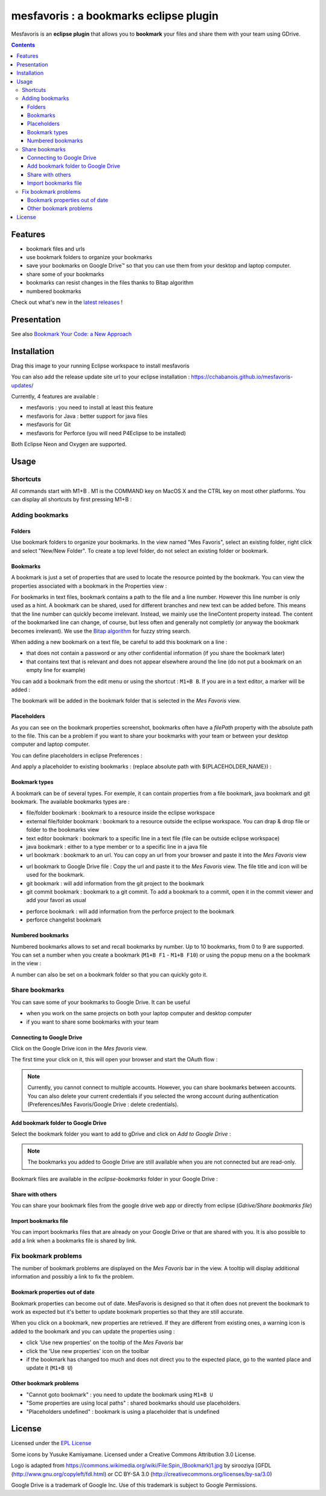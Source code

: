 
########################################
mesfavoris : a bookmarks eclipse plugin
########################################



.. image:: /docs/mesfavoris-300x356.png?raw=true
    :alt: Logo
Mesfavoris is an **eclipse plugin** that allows you to **bookmark** your files and share them with your team using GDrive.

|build| |codecov| |gitter| |stars| |license| |version|

.. contents::

========
Features
========
- bookmark files and urls
- use bookmark folders to organize your bookmarks
- save your bookmarks on Google Drive™ so that you can use them from your desktop and laptop computer.
- share some of your bookmarks
- bookmarks can resist changes in the files thanks to Bitap algorithm 
- numbered bookmarks
Check out what's new in the `latest releases <CHANGELOG.md>`_ !

.. image:: /docs/screenshot.png?raw=true
    :align: center
    :alt: Screenshot

============
Presentation
============

.. image:: /docs/youTubePresentation.png?raw=true
    :align: center
    :alt: YouTube presentation
    :target: https://youtu.be/sbpUu-ABFKc

See also `Bookmark Your Code: a New Approach <https://dzone.com/articles/bookmark-your-code>`_


============
Installation
============

.. image:: https://marketplace.eclipse.org/sites/all/themes/solstice/public/images/marketplace/btn-install.png
   :target: http://marketplace.eclipse.org/marketplace-client-intro?mpc_install=3176231
   :alt: Drag to your running Eclipse workspace to install mesfavoris
Drag this image to your running Eclipse workspace to install mesfavoris

You can also add the release update site url to your eclipse installation : https://cchabanois.github.io/mesfavoris-updates/

.. image:: /docs/install.png?raw=true
    :alt: Install Mesfavoris

Currently, 4 features are available :

- mesfavoris : you need to install at least this feature
- mesfavoris for Java : better support for java files
- mesfavoris for Git
- mesfavoris for Perforce (you will need P4Eclipse to be installed)

Both Eclipse Neon and Oxygen are supported.

=====
Usage
=====

---------
Shortcuts
---------
All commands start with M1+B . M1 is the COMMAND key on MacOS X and the CTRL key on most other platforms.
You can display all shortcuts by first pressing M1+B :

.. image:: /docs/shortcuts.png?raw=true
    :alt: Shortcuts

----------------
Adding bookmarks
----------------

Folders
~~~~~~~
Use bookmark folders to organize your bookmarks. In the view named "Mes Favoris", select an existing folder, right click and select "New/New Folder". To create a top level folder, do not select an existing folder or bookmark.

Bookmarks
~~~~~~~~~
A bookmark is just a set of properties that are used to locate the resource pointed by the bookmark. You can view the properties associated with a bookmark in the Properties view :

.. image:: /docs/bookmarkProperties.png?raw=true
    :alt: Bookmark Properties

For bookmarks in text files, bookmark contains a path to the file and a line number. However this line number is only used as a hint. A bookmark can be shared, used for different branches and new text can be added before. This means that the line number can quickly become irrelevant. Instead, we mainly use the lineContent property instead. The content of the bookmarked line can change, of course, but less often and generally not completly (or anyway the bookmark becomes irrelevant).
We use the  `Bitap algorithm <https://en.wikipedia.org/wiki/Bitap_algorithm>`_ for fuzzy string search.


When adding a new bookmark on a text file, be careful to add this bookmark on a line :

- that does not contain a password or any other confidential information (if you share the bookmark later)
- that contains text that is relevant and does not appear elsewhere around the line (do not put a bookmark on an empty line for example)


You can add a bookmark from the edit menu or using the shortcut : ``M1+B B``. If you are in a text editor, a marker will be added :

.. image:: /docs/bookmarkMarker.png?raw=true
    :alt: Bookmark Marker

The bookmark will be added in the bookmark folder that is selected in the *Mes Favoris* view.

Placeholders
~~~~~~~~~~~~
As you can see on the bookmark properties screenshot, bookmarks often have a *filePath* property with the absolute path to the file.
This can be a problem if you want to share your bookmarks with your team or between your desktop computer and laptop computer.

You can define placeholders in eclipse Preferences :

.. image:: /docs/placeholdersPreferencePage.png?raw=true
    :alt: Placeholders preference page

And apply a placeholder to existing bookmarks : (replace absolute path with ${PLACEHOLDER_NAME}) :

.. image:: /docs/placeholdersApply.png?raw=true
    :alt: Placeholders preference page


Bookmark types
~~~~~~~~~~~~~~
A bookmark can be of several types. For exemple, it can contain properties from a file bookmark, java bookmark and git bookmark. 
The available bookmarks types are :

- file/folder bookmark : bookmark to a resource inside the eclipse workspace
- external file/folder bookmark : bookmark to a resource outside the eclipse workspace. You can drap & drop file or folder to the bookmarks view
- text editor bookmark : bookmark to a specific line in a text file (file can be outside eclipse workspace)
- java bookmark : either to a type member or to a specific line in a java file
- url bookmark : bookmark to an url. You can copy an url from your browser and paste it into the *Mes Favoris* view

.. image:: /docs/urlBookmarks.png?raw=true
    :alt: Url bookmarks in the *Mes Favoris* view

- url bookmark to Google Drive file : Copy the url and paste it to the *Mes Favoris* view. The file title and icon will be used for the bookmark.
- git bookmark : will add information from the git project to the bookmark
- git commit bookmark : bookmark to a git commit. To add a bookmark to a commit, open it in the commit viewer and add your favori as usual

.. image:: /docs/gitCommitBookmarks.png?raw=true
    :alt: Git commit bookmarks in the *Mes Favoris* view

- perforce bookmark : will add information from the perforce project to the bookmark
- perforce changelist bookmark

.. image:: /docs/perforceChangeListBookmarks.png?raw=true
    :alt: Perforce changelist bookmarks in the *Mes Favoris* view

Numbered bookmarks
~~~~~~~~~~~~~~~~~~
Numbered bookmarks allows to set and recall bookmarks by number. Up to 10 bookmarks, from 0 to 9 are supported.
You can set a number when you create a bookmark (``M1+B F1`` - ``M1+B F10``) or using the popup menu on a the bookmark in the view :

.. image:: /docs/setNumberForBookmarkMenu.png?raw=true
    :alt: Set Number Shortcut
    
A number can also be set on a bookmark folder so that you can quickly goto it.

---------------
Share bookmarks
---------------
You can save some of your bookmarks to Google Drive. It can be useful

- when you work on the same projects on both your laptop computer and desktop computer
- if you want to share some bookmarks with your team

Connecting to Google Drive
~~~~~~~~~~~~~~~~~~~~
Click on the Google Drive icon in the *Mes favoris* view.

.. image:: /docs/connectToGdriveIcon.png?raw=true
    :alt: Connect to Gdrive

The first time your click on it, this will open your browser and start the OAuth flow : 

.. image:: /docs/gdriveOAuth.png?raw=true
    :alt: Gdrive oauth flow

.. note::  Currently, you cannot connect to multiple accounts. However, you can share bookmarks between accounts. You can also delete your current credentials if you selected the wrong account during authentication (Preferences/Mes Favoris/Google Drive : delete credentials).

Add bookmark folder to Google Drive
~~~~~~~~~~~~~~~~~~~~~~~~~~~~~
Select the bookmark folder you want to add to gDrive and click on *Add to Google Drive* :

.. image:: /docs/gdriveMenu.png?raw=true
    :alt: Gdrive Menu

.. note::  The bookmarks you added to Google Drive are still available when you are not connected but are read-only.

Bookmark files are available in the *eclipse-bookmarks* folder in your Google Drive :

.. image:: /docs/eclipse-bookmarks-gdrive.png?raw=true
    :alt: eclipse-bookmarks folder in your google drive

Share with others
~~~~~~~~~~~~~~~~~
You can share your bookmark files from the google drive web app or directly from eclipse (*Gdrive/Share bookmarks file*)

Import bookmarks file
~~~~~~~~~~~~~~~~~~~~~
You can import bookmarks files that are already on your Google Drive or that are shared with you. It is also possible to add a link when a bookmarks file is shared by link.

.. image:: /docs/importBookmarksFile.png?raw=true
    :alt: import bookmarks file

---------------------
Fix bookmark problems
---------------------

The number of bookmark problems are displayed on the *Mes Favoris* bar in the view. A tooltip will display additional information and possibly a link to fix the problem.

.. image:: /docs/bookmarkProblemsBar.png?raw=true
    :alt: bookmark problems
    
.. image:: /docs/bookmarkProblemsTooltip.png?raw=true
    :alt: bookmark problems tooltip
    

Bookmark properties out of date
~~~~~~~~~~~~~~~~~~~~~~~~~~~~~~~
Bookmark properties can become out of date. MesFavoris is designed so that it often does not prevent the bookmark to work as expected but it's better to update bookmark properties so that they are still accurate.

When you click on a bookmark, new properties are retrieved. If they are different from existing ones, a warning icon is added to the bookmark and you can update the properties using :

- click 'Use new properties' on the tooltip of the *Mes Favoris* bar
- click the 'Use new properties' icon on the toolbar
- if the bookmark has changed too much and does not direct you to the expected place, go to the wanted place and update it (``M1+B U``)

Other bookmark problems
~~~~~~~~~~~~~~~~~~~~~~~

- "Cannot goto bookmark" : you need to update the bookmark using ``M1+B U``
- "Some properties are using local paths" : shared bookmarks should use placeholders.
- "Placeholders undefined" : bookmark is using a placeholder that is undefined


=======
License
=======
Licensed under the `EPL License <http://www.eclipse.org/legal/epl-v10.html>`_

Some icons by Yusuke Kamiyamane. Licensed under a Creative Commons Attribution 3.0 License.

Logo is adapted from https://commons.wikimedia.org/wiki/File:Spin_(Bookmark)1.jpg by sirooziya [GFDL (http://www.gnu.org/copyleft/fdl.html) or CC BY-SA 3.0 (http://creativecommons.org/licenses/by-sa/3.0)

Google Drive is a trademark of Google Inc. Use of this trademark is subject to Google Permissions.

.. |build| image:: https://github.com/cchabanois/mesfavoris/actions/workflows/build-linux.yml/badge.svg
    :target: https://github.com/cchabanois/mesfavoris/actions/workflows/build-linux.yml
    :alt: Build status of the master branch
 
.. |gitter| image:: https://badges.gitter.im/cchabanois/mesfavoris.svg
    :target: https://gitter.im/cchabanois/mesfavoris?utm_source=badge&utm_medium=badge&utm_campaign=pr-badge
    :alt: Chat on Gitter

.. |codecov| image:: https://codecov.io/gh/cchabanois/mesfavoris/branch/master/graph/badge.svg
    :target: https://codecov.io/gh/cchabanois/mesfavoris

.. |stars| image:: https://img.shields.io/github/stars/cchabanois/mesfavoris.svg
    :target: https://github.com/cchabanois/mesfavoris/stargazers
    
.. |license| image:: https://img.shields.io/badge/license-Eclipse-blue.svg
    :target: https://github.com/cchabanois/mesfavoris/blob/master/LICENSE

.. |version| image:: https://img.shields.io/eclipse-marketplace/v/mesfavoris
    :target: https://marketplace.eclipse.org/marketplace-client-intro?mpc_install=3176231
